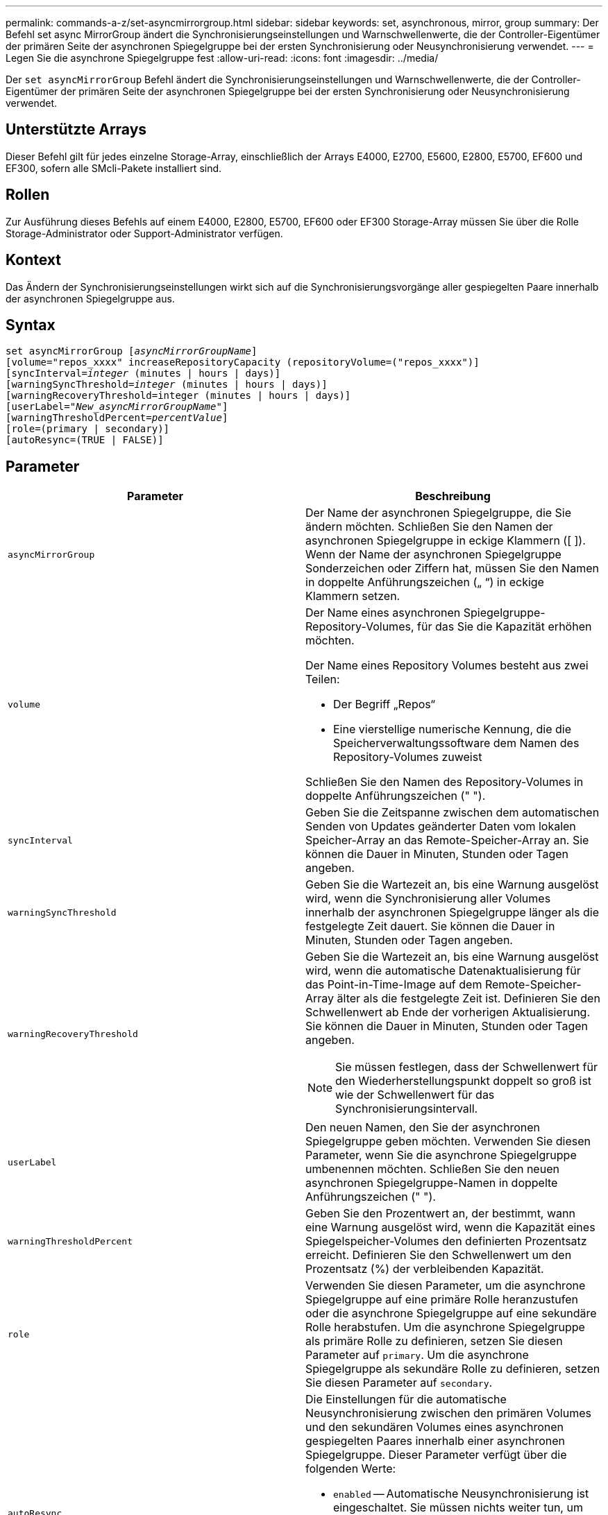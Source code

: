 ---
permalink: commands-a-z/set-asyncmirrorgroup.html 
sidebar: sidebar 
keywords: set, asynchronous, mirror, group 
summary: Der Befehl set async MirrorGroup ändert die Synchronisierungseinstellungen und Warnschwellenwerte, die der Controller-Eigentümer der primären Seite der asynchronen Spiegelgruppe bei der ersten Synchronisierung oder Neusynchronisierung verwendet. 
---
= Legen Sie die asynchrone Spiegelgruppe fest
:allow-uri-read: 
:icons: font
:imagesdir: ../media/


[role="lead"]
Der `set asyncMirrorGroup` Befehl ändert die Synchronisierungseinstellungen und Warnschwellenwerte, die der Controller-Eigentümer der primären Seite der asynchronen Spiegelgruppe bei der ersten Synchronisierung oder Neusynchronisierung verwendet.



== Unterstützte Arrays

Dieser Befehl gilt für jedes einzelne Storage-Array, einschließlich der Arrays E4000, E2700, E5600, E2800, E5700, EF600 und EF300, sofern alle SMcli-Pakete installiert sind.



== Rollen

Zur Ausführung dieses Befehls auf einem E4000, E2800, E5700, EF600 oder EF300 Storage-Array müssen Sie über die Rolle Storage-Administrator oder Support-Administrator verfügen.



== Kontext

Das Ändern der Synchronisierungseinstellungen wirkt sich auf die Synchronisierungsvorgänge aller gespiegelten Paare innerhalb der asynchronen Spiegelgruppe aus.



== Syntax

[source, cli, subs="+macros"]
----
set asyncMirrorGroup pass:quotes[[_asyncMirrorGroupName_]]
[volume="repos_xxxx" increaseRepositoryCapacity (repositoryVolume=("repos_xxxx")]
[syncInterval=pass:quotes[_integer_] (minutes | hours | days)]
[warningSyncThreshold=pass:quotes[_integer_] (minutes | hours | days)]
[warningRecoveryThreshold=integer (minutes | hours | days)]
[userLabel=pass:quotes["_New_asyncMirrorGroupName_"]]
[warningThresholdPercent=pass:quotes[_percentValue_]]
[role=(primary | secondary)]
[autoResync=(TRUE | FALSE)]
----


== Parameter

[cols="2*"]
|===
| Parameter | Beschreibung 


 a| 
`asyncMirrorGroup`
 a| 
Der Name der asynchronen Spiegelgruppe, die Sie ändern möchten. Schließen Sie den Namen der asynchronen Spiegelgruppe in eckige Klammern ([ ]). Wenn der Name der asynchronen Spiegelgruppe Sonderzeichen oder Ziffern hat, müssen Sie den Namen in doppelte Anführungszeichen („ “) in eckige Klammern setzen.



 a| 
`volume`
 a| 
Der Name eines asynchronen Spiegelgruppe-Repository-Volumes, für das Sie die Kapazität erhöhen möchten.

Der Name eines Repository Volumes besteht aus zwei Teilen:

* Der Begriff „Repos“
* Eine vierstellige numerische Kennung, die die Speicherverwaltungssoftware dem Namen des Repository-Volumes zuweist


Schließen Sie den Namen des Repository-Volumes in doppelte Anführungszeichen (" ").



 a| 
`syncInterval`
 a| 
Geben Sie die Zeitspanne zwischen dem automatischen Senden von Updates geänderter Daten vom lokalen Speicher-Array an das Remote-Speicher-Array an. Sie können die Dauer in Minuten, Stunden oder Tagen angeben.



 a| 
`warningSyncThreshold`
 a| 
Geben Sie die Wartezeit an, bis eine Warnung ausgelöst wird, wenn die Synchronisierung aller Volumes innerhalb der asynchronen Spiegelgruppe länger als die festgelegte Zeit dauert. Sie können die Dauer in Minuten, Stunden oder Tagen angeben.



 a| 
`warningRecoveryThreshold`
 a| 
Geben Sie die Wartezeit an, bis eine Warnung ausgelöst wird, wenn die automatische Datenaktualisierung für das Point-in-Time-Image auf dem Remote-Speicher-Array älter als die festgelegte Zeit ist. Definieren Sie den Schwellenwert ab Ende der vorherigen Aktualisierung. Sie können die Dauer in Minuten, Stunden oder Tagen angeben.

[NOTE]
====
Sie müssen festlegen, dass der Schwellenwert für den Wiederherstellungspunkt doppelt so groß ist wie der Schwellenwert für das Synchronisierungsintervall.

====


 a| 
`userLabel`
 a| 
Den neuen Namen, den Sie der asynchronen Spiegelgruppe geben möchten. Verwenden Sie diesen Parameter, wenn Sie die asynchrone Spiegelgruppe umbenennen möchten. Schließen Sie den neuen asynchronen Spiegelgruppe-Namen in doppelte Anführungszeichen (" ").



 a| 
`warningThresholdPercent`
 a| 
Geben Sie den Prozentwert an, der bestimmt, wann eine Warnung ausgelöst wird, wenn die Kapazität eines Spiegelspeicher-Volumes den definierten Prozentsatz erreicht. Definieren Sie den Schwellenwert um den Prozentsatz (%) der verbleibenden Kapazität.



 a| 
`role`
 a| 
Verwenden Sie diesen Parameter, um die asynchrone Spiegelgruppe auf eine primäre Rolle heranzustufen oder die asynchrone Spiegelgruppe auf eine sekundäre Rolle herabstufen. Um die asynchrone Spiegelgruppe als primäre Rolle zu definieren, setzen Sie diesen Parameter auf `primary`. Um die asynchrone Spiegelgruppe als sekundäre Rolle zu definieren, setzen Sie diesen Parameter auf `secondary`.



 a| 
`autoResync`
 a| 
Die Einstellungen für die automatische Neusynchronisierung zwischen den primären Volumes und den sekundären Volumes eines asynchronen gespiegelten Paares innerhalb einer asynchronen Spiegelgruppe. Dieser Parameter verfügt über die folgenden Werte:

* `enabled` -- Automatische Neusynchronisierung ist eingeschaltet. Sie müssen nichts weiter tun, um das primäre Volume und das sekundäre Volume neu zu synchronisieren.
* `disabled` -- Automatische Neusynchronisierung ist deaktiviert. Zum erneuten Synchronisieren des primären Volumes und des sekundären Volumes müssen Sie den ausführen `start asyncMirrorGroup` Befehl.


|===


== Hinweise

Sie können eine beliebige Kombination aus alphanumerischen Zeichen, Unterstrich (_), Bindestrich (-) und Pfund (#) für die Namen verwenden. Namen können maximal 30 Zeichen lang sein.

Wenn Sie diesen Befehl verwenden, können Sie einen oder mehrere Parameter angeben. Sie müssen jedoch nicht alle Parameter verwenden.

Ein asynchrones Spiegelgruppe-Repository-Volume ist ein erweiterbares Volume, das als zusammengegliederte Sammlung von bis zu 16 Standard-Volume-Einheiten strukturiert ist. Zu Beginn verfügt ein erweiterbares Repository Volume nur über ein einzelnes Volume. Die Kapazität des erweiterbaren Repository Volumes entspricht exakt der des einzelnen Volumes. Sie können die Kapazität eines erweiterbaren Repository-Volumes erhöhen, indem Sie ihm zusätzliche nicht verwendete Repository-Volumes hinzufügen. Die zusammengesetzte, erweiterbare Repository-Volume-Kapazität wird dann zur Summe der Kapazitäten aller verketteten Standard-Volumes.



== Minimale Firmware-Stufe

7.84

11.80 bietet Unterstützung für EF600 und EF300 Arrays
